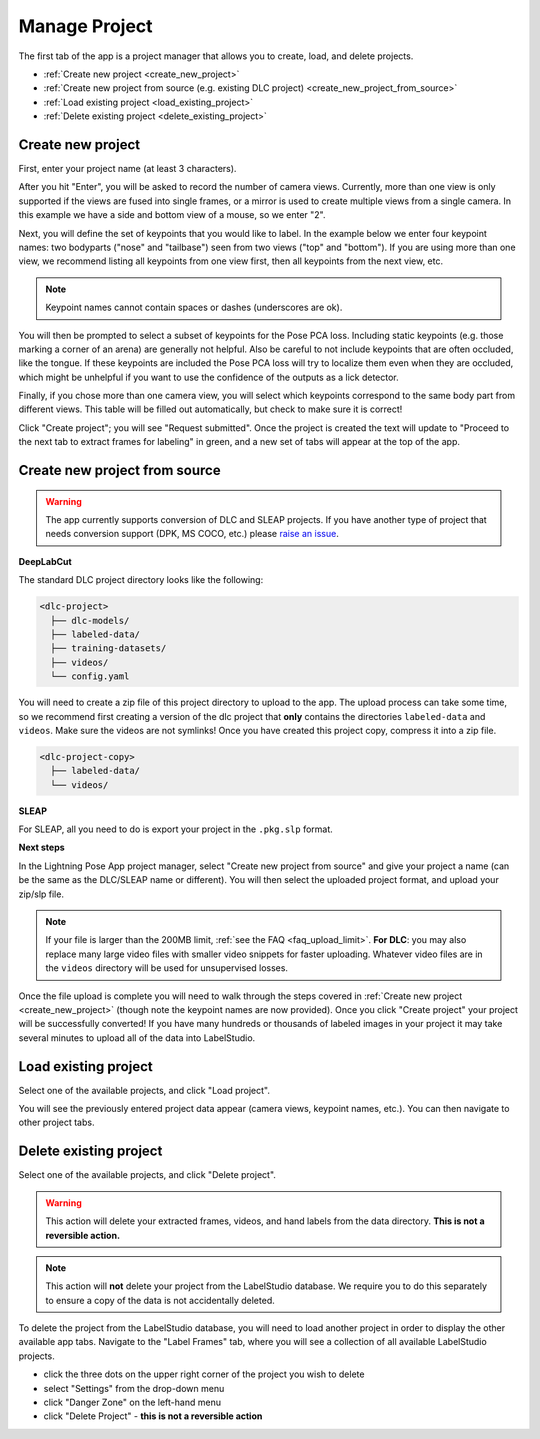 .. _tab_manage_project:

##############
Manage Project
##############

.. youtube:: nMaEeH9CYWQ?si=L1igZSs7skHHG7GZ
    :align: center

The first tab of the app is a project manager that allows you to create, load, and delete projects.

* :ref:`Create new project <create_new_project>`
* :ref:`Create new project from source (e.g. existing DLC project) <create_new_project_from_source>`
* :ref:`Load existing project <load_existing_project>`
* :ref:`Delete existing project <delete_existing_project>`

.. _create_new_project:

Create new project
==================

.. image:: https://imgur.com/HfrAmUW.png
    :width: 600

First, enter your project name (at least 3 characters).

After you hit "Enter", you will be asked to record the number of camera views.
Currently, more than one view is only supported if the views are fused into single frames,
or a mirror is used to create multiple views from a single camera.
In this example we have a side and bottom view of a mouse, so we enter "2".

.. image:: https://imgur.com/SENrE3W.png

Next, you will define the set of keypoints that you would like to label.
In the example below we enter four keypoint names: two bodyparts ("nose" and "tailbase")
seen from two views ("top" and "bottom").
If you are using more than one view, we recommend listing all keypoints from one view first,
then all keypoints from the next view, etc.

.. note::

    Keypoint names cannot contain spaces or dashes (underscores are ok).

.. image:: https://imgur.com/m0a6TRy.png

You will then be prompted to select a subset of keypoints for the Pose PCA loss.
Including static keypoints (e.g. those marking a corner of an arena) are generally not helpful.
Also be careful to not include keypoints that are often occluded, like the tongue.
If these keypoints are included the Pose PCA loss will try to localize them even when they are
occluded, which might be unhelpful if you want to use the confidence of the outputs as a lick
detector.

.. image:: https://imgur.com/1BtsrWG.png

Finally, if you chose more than one camera view, you will select which keypoints correspond to the
same body part from different views.
This table will be filled out automatically, but check to make sure it is correct!

.. image:: https://imgur.com/0Nb7hCp.png

Click "Create project"; you will see "Request submitted".
Once the project is created the text will update to
"Proceed to the next tab to extract frames for labeling" in green,
and a new set of tabs will appear at the top of the app.

.. .. image:: https://imgur.com/J2IEZrm.png

.. _create_new_project_from_source:

Create new project from source
==============================

.. youtube:: AOItYbBsg8I?si=YfTIst4aOwHlUzTv
    :align: center

.. image:: https://imgur.com/499rk2a.png
    :width: 600

.. warning::

    The app currently supports conversion of DLC and SLEAP projects.
    If you have another type of project that needs conversion support (DPK, MS COCO, etc.) please
    `raise an issue <https://github.com/Lightning-Universe/Pose-app/issues>`_.

**DeepLabCut**

The standard DLC project directory looks like the following:

.. code-block::

    <dlc-project>
      ├── dlc-models/
      ├── labeled-data/
      ├── training-datasets/
      ├── videos/
      └── config.yaml

You will need to create a zip file of this project directory to upload to the app.
The upload process can take some time, so we recommend first creating a version of the dlc project
that **only** contains the directories ``labeled-data`` and ``videos``.
Make sure the videos are not symlinks!
Once you have created this project copy, compress it into a zip file.

.. code-block::

    <dlc-project-copy>
      ├── labeled-data/
      └── videos/

**SLEAP**

For SLEAP, all you need to do is export your project in the ``.pkg.slp`` format.

**Next steps**

In the Lightning Pose App project manager, select "Create new project from source" and give your
project a name (can be the same as the DLC/SLEAP name or different).
You will then select the uploaded project format, and upload your zip/slp file.

.. note::

    If your file is larger than the 200MB limit, :ref:`see the FAQ <faq_upload_limit>`.
    **For DLC**: you may also replace many large video files with smaller video snippets for faster
    uploading.
    Whatever video files are in the ``videos`` directory will be used for unsupervised losses.

Once the file upload is complete you will need to walk through the steps covered in
:ref:`Create new project <create_new_project>` (though note the keypoint names are now provided).
Once you click "Create project" your project will be successfully converted!
If you have many hundreds or thousands of labeled images in your project it may take
several minutes to upload all of the data into LabelStudio.

.. _load_existing_project:

Load existing project
=====================

.. image:: https://imgur.com/O8Jdd54.png
    :width: 600

Select one of the available projects, and click "Load project".

You will see the previously entered project data appear (camera views, keypoint names, etc.).
You can then navigate to other project tabs.

.. _delete_existing_project:

Delete existing project
=======================

.. image:: https://imgur.com/aEprJF3.png
    :width: 600

Select one of the available projects, and click "Delete project".

.. warning::

    This action will delete your extracted frames, videos, and hand labels from the data directory.
    **This is not a reversible action.**

.. note::

    This action will **not** delete your project from the LabelStudio database.
    We require you to do this separately to ensure a copy of the data is not accidentally deleted.

To delete the project from the LabelStudio database, you will need to load another project in
order to display the other available app tabs.
Navigate to the "Label Frames" tab, where you will see a collection of all available LabelStudio
projects.

* click the three dots on the upper right corner of the project you wish to delete
* select "Settings" from the drop-down menu
* click "Danger Zone" on the left-hand menu
* click "Delete Project" - **this is not a reversible action**
